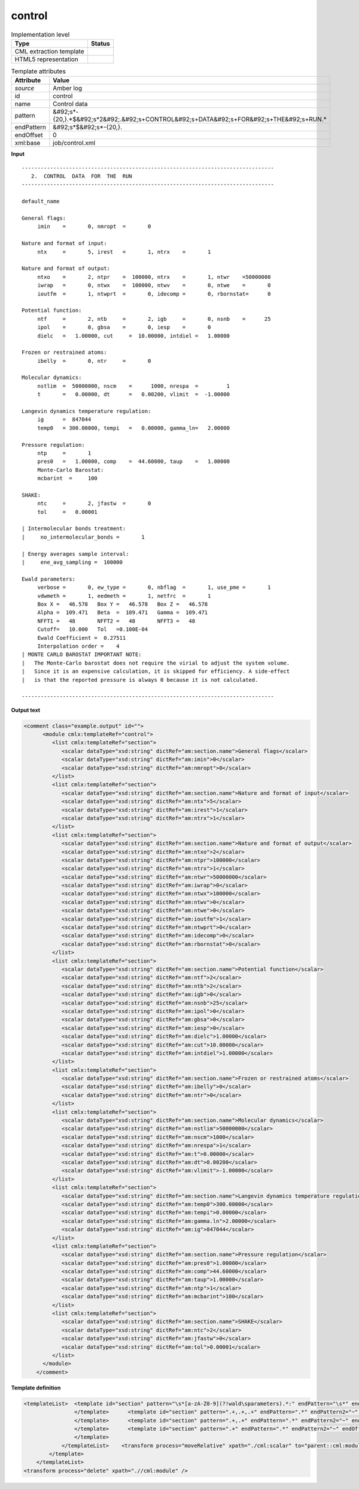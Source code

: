.. _control-d3e9761:

control
=======

.. table:: Implementation level

   +----------------------------------------------------------------------------------------------------------------------------+----------------------------------------------------------------------------------------------------------------------------+
   | Type                                                                                                                       | Status                                                                                                                     |
   +============================================================================================================================+============================================================================================================================+
   | CML extraction template                                                                                                    | |image1|                                                                                                                   |
   +----------------------------------------------------------------------------------------------------------------------------+----------------------------------------------------------------------------------------------------------------------------+
   | HTML5 representation                                                                                                       | |image2|                                                                                                                   |
   +----------------------------------------------------------------------------------------------------------------------------+----------------------------------------------------------------------------------------------------------------------------+

.. table:: Template attributes

   +----------------------------------------------------------------------------------------------------------------------------+----------------------------------------------------------------------------------------------------------------------------+
   | Attribute                                                                                                                  | Value                                                                                                                      |
   +============================================================================================================================+============================================================================================================================+
   | *source*                                                                                                                   | Amber log                                                                                                                  |
   +----------------------------------------------------------------------------------------------------------------------------+----------------------------------------------------------------------------------------------------------------------------+
   | id                                                                                                                         | control                                                                                                                    |
   +----------------------------------------------------------------------------------------------------------------------------+----------------------------------------------------------------------------------------------------------------------------+
   | name                                                                                                                       | Control data                                                                                                               |
   +----------------------------------------------------------------------------------------------------------------------------+----------------------------------------------------------------------------------------------------------------------------+
   | pattern                                                                                                                    | &#92;s*-{20,}.*$&#92;s*2&#92;.&#92;s+CONTROL&#92;s+DATA&#92;s+FOR&#92;s+THE&#92;s+RUN.\*                                   |
   +----------------------------------------------------------------------------------------------------------------------------+----------------------------------------------------------------------------------------------------------------------------+
   | endPattern                                                                                                                 | &#92;s*$&#92;s*-{20,}.                                                                                                     |
   +----------------------------------------------------------------------------------------------------------------------------+----------------------------------------------------------------------------------------------------------------------------+
   | endOffset                                                                                                                  | 0                                                                                                                          |
   +----------------------------------------------------------------------------------------------------------------------------+----------------------------------------------------------------------------------------------------------------------------+
   | xml:base                                                                                                                   | job/control.xml                                                                                                            |
   +----------------------------------------------------------------------------------------------------------------------------+----------------------------------------------------------------------------------------------------------------------------+

.. container:: formalpara-title

   **Input**

::

   --------------------------------------------------------------------------------
      2.  CONTROL  DATA  FOR  THE  RUN
   --------------------------------------------------------------------------------

   default_name                                                                    

   General flags:
        imin    =       0, nmropt  =       0

   Nature and format of input:
        ntx     =       5, irest   =       1, ntrx    =       1

   Nature and format of output:
        ntxo    =       2, ntpr    =  100000, ntrx    =       1, ntwr    =50000000
        iwrap   =       0, ntwx    =  100000, ntwv    =       0, ntwe    =       0
        ioutfm  =       1, ntwprt  =       0, idecomp =       0, rbornstat=      0

   Potential function:
        ntf     =       2, ntb     =       2, igb     =       0, nsnb    =      25
        ipol    =       0, gbsa    =       0, iesp    =       0
        dielc   =   1.00000, cut     =  10.00000, intdiel =   1.00000

   Frozen or restrained atoms:
        ibelly  =       0, ntr     =       0

   Molecular dynamics:
        nstlim  =  50000000, nscm    =      1000, nrespa  =         1
        t       =   0.00000, dt      =   0.00200, vlimit  =  -1.00000

   Langevin dynamics temperature regulation:
        ig      =  847044
        temp0   = 300.00000, tempi   =   0.00000, gamma_ln=   2.00000

   Pressure regulation:
        ntp     =       1
        pres0   =   1.00000, comp    =  44.60000, taup    =   1.00000
        Monte-Carlo Barostat:
        mcbarint  =     100

   SHAKE:
        ntc     =       2, jfastw  =       0
        tol     =   0.00001

   | Intermolecular bonds treatment:
   |     no_intermolecular_bonds =       1

   | Energy averages sample interval:
   |     ene_avg_sampling =  100000

   Ewald parameters:
        verbose =       0, ew_type =       0, nbflag  =       1, use_pme =       1
        vdwmeth =       1, eedmeth =       1, netfrc  =       1
        Box X =   46.578   Box Y =   46.578   Box Z =   46.578
        Alpha =  109.471   Beta  =  109.471   Gamma =  109.471
        NFFT1 =   48       NFFT2 =   48       NFFT3 =   48
        Cutoff=   10.000   Tol   =0.100E-04
        Ewald Coefficient =  0.27511
        Interpolation order =    4
   | MONTE CARLO BAROSTAT IMPORTANT NOTE:
   |   The Monte-Carlo barostat does not require the virial to adjust the system volume.
   |   Since it is an expensive calculation, it is skipped for efficiency. A side-effect
   |   is that the reported pressure is always 0 because it is not calculated.

   --------------------------------------------------------------------------------
       

.. container:: formalpara-title

   **Output text**

.. code:: xml

   <comment class="example.output" id="">
         <module cmlx:templateRef="control">
            <list cmlx:templateRef="section">
               <scalar dataType="xsd:string" dictRef="am:section.name">General flags</scalar>
               <scalar dataType="xsd:string" dictRef="am:imin">0</scalar>
               <scalar dataType="xsd:string" dictRef="am:nmropt">0</scalar>
            </list>
            <list cmlx:templateRef="section">
               <scalar dataType="xsd:string" dictRef="am:section.name">Nature and format of input</scalar>
               <scalar dataType="xsd:string" dictRef="am:ntx">5</scalar>
               <scalar dataType="xsd:string" dictRef="am:irest">1</scalar>
               <scalar dataType="xsd:string" dictRef="am:ntrx">1</scalar>
            </list>
            <list cmlx:templateRef="section">
               <scalar dataType="xsd:string" dictRef="am:section.name">Nature and format of output</scalar>
               <scalar dataType="xsd:string" dictRef="am:ntxo">2</scalar>
               <scalar dataType="xsd:string" dictRef="am:ntpr">100000</scalar>
               <scalar dataType="xsd:string" dictRef="am:ntrx">1</scalar>
               <scalar dataType="xsd:string" dictRef="am:ntwr">50000000</scalar>
               <scalar dataType="xsd:string" dictRef="am:iwrap">0</scalar>
               <scalar dataType="xsd:string" dictRef="am:ntwx">100000</scalar>
               <scalar dataType="xsd:string" dictRef="am:ntwv">0</scalar>
               <scalar dataType="xsd:string" dictRef="am:ntwe">0</scalar>
               <scalar dataType="xsd:string" dictRef="am:ioutfm">1</scalar>
               <scalar dataType="xsd:string" dictRef="am:ntwprt">0</scalar>
               <scalar dataType="xsd:string" dictRef="am:idecomp">0</scalar>
               <scalar dataType="xsd:string" dictRef="am:rbornstat">0</scalar>
            </list>
            <list cmlx:templateRef="section">
               <scalar dataType="xsd:string" dictRef="am:section.name">Potential function</scalar>
               <scalar dataType="xsd:string" dictRef="am:ntf">2</scalar>
               <scalar dataType="xsd:string" dictRef="am:ntb">2</scalar>
               <scalar dataType="xsd:string" dictRef="am:igb">0</scalar>
               <scalar dataType="xsd:string" dictRef="am:nsnb">25</scalar>
               <scalar dataType="xsd:string" dictRef="am:ipol">0</scalar>
               <scalar dataType="xsd:string" dictRef="am:gbsa">0</scalar>
               <scalar dataType="xsd:string" dictRef="am:iesp">0</scalar>
               <scalar dataType="xsd:string" dictRef="am:dielc">1.00000</scalar>
               <scalar dataType="xsd:string" dictRef="am:cut">10.00000</scalar>
               <scalar dataType="xsd:string" dictRef="am:intdiel">1.00000</scalar>
            </list>
            <list cmlx:templateRef="section">
               <scalar dataType="xsd:string" dictRef="am:section.name">Frozen or restrained atoms</scalar>
               <scalar dataType="xsd:string" dictRef="am:ibelly">0</scalar>
               <scalar dataType="xsd:string" dictRef="am:ntr">0</scalar>
            </list>
            <list cmlx:templateRef="section">
               <scalar dataType="xsd:string" dictRef="am:section.name">Molecular dynamics</scalar>
               <scalar dataType="xsd:string" dictRef="am:nstlim">50000000</scalar>
               <scalar dataType="xsd:string" dictRef="am:nscm">1000</scalar>
               <scalar dataType="xsd:string" dictRef="am:nrespa">1</scalar>
               <scalar dataType="xsd:string" dictRef="am:t">0.00000</scalar>
               <scalar dataType="xsd:string" dictRef="am:dt">0.00200</scalar>
               <scalar dataType="xsd:string" dictRef="am:vlimit">-1.00000</scalar>
            </list>
            <list cmlx:templateRef="section">
               <scalar dataType="xsd:string" dictRef="am:section.name">Langevin dynamics temperature regulation</scalar>
               <scalar dataType="xsd:string" dictRef="am:temp0">300.00000</scalar>
               <scalar dataType="xsd:string" dictRef="am:tempi">0.00000</scalar>
               <scalar dataType="xsd:string" dictRef="am:gamma.ln">2.00000</scalar>
               <scalar dataType="xsd:string" dictRef="am:ig">847044</scalar>
            </list>
            <list cmlx:templateRef="section">
               <scalar dataType="xsd:string" dictRef="am:section.name">Pressure regulation</scalar>
               <scalar dataType="xsd:string" dictRef="am:pres0">1.00000</scalar>
               <scalar dataType="xsd:string" dictRef="am:comp">44.60000</scalar>
               <scalar dataType="xsd:string" dictRef="am:taup">1.00000</scalar>
               <scalar dataType="xsd:string" dictRef="am:ntp">1</scalar>
               <scalar dataType="xsd:string" dictRef="am:mcbarint">100</scalar>
            </list>
            <list cmlx:templateRef="section">
               <scalar dataType="xsd:string" dictRef="am:section.name">SHAKE</scalar>
               <scalar dataType="xsd:string" dictRef="am:ntc">2</scalar>
               <scalar dataType="xsd:string" dictRef="am:jfastw">0</scalar>
               <scalar dataType="xsd:string" dictRef="am:tol">0.00001</scalar>
            </list>
         </module>
       </comment>

.. container:: formalpara-title

   **Template definition**

.. code:: xml

   <templateList>  <template id="section" pattern="\s*[a-zA-Z0-9](?!wald\sparameters).*:" endPattern="\s*" endPattern2="~" endOffset="0" repeat="*">    <record id="section">{X,am:section.name}:</record>    <templateList>      <template id="section" pattern=".+,.+,.+,.+" endPattern=".*" endPattern2="~" endOffset="0" repeat="*">        <record>{X,am:name}={A,am:value},{X,am:name}={A,am:value},{X,am:name}={A,am:value},{X,am:name}={A,am:value}</record>        <transform process="setValue" xpath=".//cml:scalar[@dictRef='am:name']" value="$string(lower-case(./text()))" />        <transform process="setValue" xpath=".//cml:scalar[@dictRef='am:name']" value="$string(replace(./text(), '[-_ ]', '.'))" />        <transform process="createNameValue" xpath="./cml:list/cml:list" name="./cml:scalar[@dictRef='am:name'][position() = 1]" value="./cml:scalar[@dictRef='am:value'][position()= 1]" />        <transform process="createNameValue" xpath="./cml:list/cml:list" name="./cml:scalar[@dictRef='am:name'][position() = 1]" value="./cml:scalar[@dictRef='am:value'][position()= 1]" />        <transform process="createNameValue" xpath="./cml:list/cml:list" name="./cml:scalar[@dictRef='am:name'][position() = 1]" value="./cml:scalar[@dictRef='am:value'][position()= 1]" />        <transform process="createNameValue" xpath="./cml:list/cml:list" name="./cml:scalar[@dictRef='am:name'][position() = 1]" value="./cml:scalar[@dictRef='am:value'][position()= 1]" />        <transform process="pullup" xpath=".//cml:scalar" repeat="3" />
                   </template>      <template id="section" pattern=".+,.+,.+" endPattern=".*" endPattern2="~" endOffset="0" repeat="*">        <record>{X,am:name}={A,am:value},{X,am:name}={A,am:value},{X,am:name}={A,am:value}</record>        <transform process="setValue" xpath=".//cml:scalar[@dictRef='am:name']" value="$string(lower-case(./text()))" />        <transform process="setValue" xpath=".//cml:scalar[@dictRef='am:name']" value="$string(replace(./text(), '[-_ ]', '.'))" />        <transform process="createNameValue" xpath="./cml:list/cml:list" name="./cml:scalar[@dictRef='am:name'][position() = 1]" value="./cml:scalar[@dictRef='am:value'][position()= 1]" />        <transform process="createNameValue" xpath="./cml:list/cml:list" name="./cml:scalar[@dictRef='am:name'][position() = 1]" value="./cml:scalar[@dictRef='am:value'][position()= 1]" />        <transform process="createNameValue" xpath="./cml:list/cml:list" name="./cml:scalar[@dictRef='am:name'][position() = 1]" value="./cml:scalar[@dictRef='am:value'][position()= 1]" />        <transform process="pullup" xpath=".//cml:scalar" repeat="3" />
                   </template>      <template id="section" pattern=".+,.+" endPattern=".*" endPattern2="~" endOffset="0" repeat="*">        <record>{X,am:name}={A,am:value},{X,am:name}={A,am:value}</record>        <transform process="setValue" xpath=".//cml:scalar[@dictRef='am:name']" value="$string(lower-case(./text()))" />        <transform process="setValue" xpath=".//cml:scalar[@dictRef='am:name']" value="$string(replace(./text(), '[-_ ]', '.'))" />        <transform process="createNameValue" xpath="./cml:list/cml:list" name="./cml:scalar[@dictRef='am:name'][position() = 1]" value="./cml:scalar[@dictRef='am:value'][position()= 1]" />        <transform process="createNameValue" xpath="./cml:list/cml:list" name="./cml:scalar[@dictRef='am:name'][position() = 1]" value="./cml:scalar[@dictRef='am:value'][position()= 1]" />        <transform process="pullup" xpath=".//cml:scalar" repeat="3" />                                         
                   </template>      <template id="section" pattern=".+" endPattern=".*" endPattern2="~" endOffset="0" repeat="*">        <record>{X,am:name}={A,am:value}</record>        <transform process="setValue" xpath=".//cml:scalar[@dictRef='am:name']" value="$string(lower-case(./text()))" />        <transform process="setValue" xpath=".//cml:scalar[@dictRef='am:name']" value="$string(replace(./text(), '[-_ ]', '.'))" />        <transform process="createNameValue" xpath="./cml:list/cml:list" name="./cml:scalar[@dictRef='am:name'][position() = 1]" value="./cml:scalar[@dictRef='am:value'][position()= 1]" />        <transform process="pullup" xpath=".//cml:scalar" repeat="3" />
                   </template>               
               </templateList>    <transform process="moveRelative" xpath="./cml:scalar" to="parent::cml:module/cml:list" />    <transform process="delete" xpath="./cml:module" />    <transform process="pullup" xpath="./cml:list" />   
           </template>
       </templateList>
   <transform process="delete" xpath=".//cml:module" />

.. |image1| image:: ../../imgs/Total.png
.. |image2| image:: ../../imgs/Partial.png
